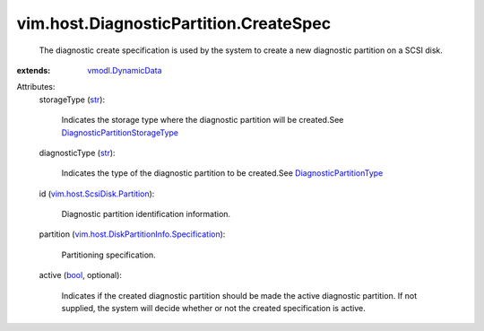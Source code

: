 .. _str: https://docs.python.org/2/library/stdtypes.html

.. _bool: https://docs.python.org/2/library/stdtypes.html

.. _vmodl.DynamicData: ../../../vmodl/DynamicData.rst

.. _DiagnosticPartitionType: ../../../vim/host/DiagnosticPartition/DiagnosticType.rst

.. _vim.host.ScsiDisk.Partition: ../../../vim/host/ScsiDisk/Partition.rst

.. _DiagnosticPartitionStorageType: ../../../vim/host/DiagnosticPartition/StorageType.rst

.. _vim.host.DiskPartitionInfo.Specification: ../../../vim/host/DiskPartitionInfo/Specification.rst


vim.host.DiagnosticPartition.CreateSpec
=======================================
  The diagnostic create specification is used by the system to create a new diagnostic partition on a SCSI disk.
:extends: vmodl.DynamicData_

Attributes:
    storageType (`str`_):

       Indicates the storage type where the diagnostic partition will be created.See `DiagnosticPartitionStorageType`_ 
    diagnosticType (`str`_):

       Indicates the type of the diagnostic partition to be created.See `DiagnosticPartitionType`_ 
    id (`vim.host.ScsiDisk.Partition`_):

       Diagnostic partition identification information.
    partition (`vim.host.DiskPartitionInfo.Specification`_):

       Partitioning specification.
    active (`bool`_, optional):

       Indicates if the created diagnostic partition should be made the active diagnostic partition. If not supplied, the system will decide whether or not the created specification is active.
